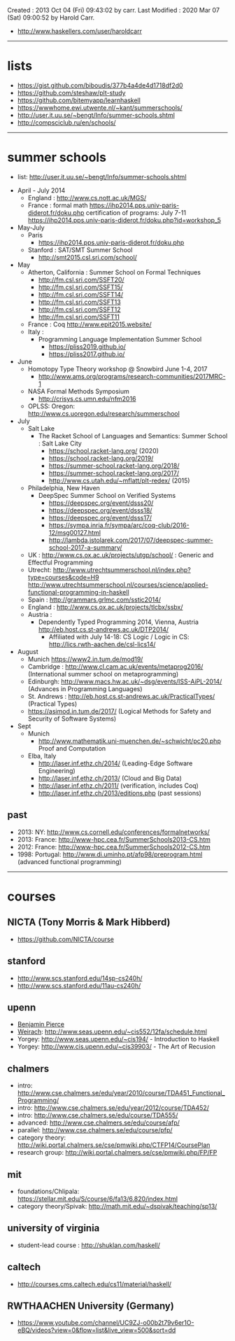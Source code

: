 Created       : 2013 Oct 04 (Fri) 09:43:02 by carr.
Last Modified : 2020 Mar 07 (Sat) 09:00:52 by Harold Carr.

- [[http://www.haskellers.com/user/haroldcarr]]

------------------------------------------------------------------------------
* lists

- https://gist.github.com/biboudis/377b4a4de4d1718df2d0
- https://github.com/steshaw/plt-study
- https://github.com/bitemyapp/learnhaskell
- https://wwwhome.ewi.utwente.nl/~kant/summerschools/
- http://user.it.uu.se/~bengt/Info/summer-schools.shtml
- http://compsciclub.ru/en/schools/

------------------------------------------------------------------------------
* summer schools

- list: [[http://user.it.uu.se/~bengt/Info/summer-schools.shtml]]


- April - July 2014
  - England :    http://www.cs.nott.ac.uk/MGS/
  - France : formal math https://ihp2014.pps.univ-paris-diderot.fr/doku.php
             certification of programs: July 7-11
                         https://ihp2014.pps.univ-paris-diderot.fr/doku.php?id=workshop_5
- May-July
  - Paris
    - https://ihp2014.pps.univ-paris-diderot.fr/doku.php
  - Stanford : SAT/SMT Summer School
    - http://smt2015.csl.sri.com/school/
- May
  - Atherton, California : Summer School on Formal Techniques
    - http://fm.csl.sri.com/SSFT20/
    - http://fm.csl.sri.com/SSFT15/
    - http://fm.csl.sri.com/SSFT14/
    - http://fm.csl.sri.com/SSFT13
    - http://fm.csl.sri.com/SSFT12
    - http://fm.csl.sri.com/SSFT11
  - France : Coq http://www.epit2015.website/
  - Italy :
    - Programming Language Implementation Summer School
      - https://pliss2019.github.io/
      - https://pliss2017.github.io/
- June
  - Homotopy Type Theory workshop @ Snowbird June 1-4, 2017
    -  http://www.ams.org/programs/research-communities/2017MRC-1
  - NASA Formal Methods Symposium
    - http://crisys.cs.umn.edu/nfm2016
  - OPLSS: Oregon: [[http://www.cs.uoregon.edu/research/summerschool]]
- July
  - Salt Lake
    - The Racket School of Languages and Semantics: Summer School : Salt Lake City
      - https://school.racket-lang.org/ (2020)
      - https://school.racket-lang.org/2019/
      - https://summer-school.racket-lang.org/2018/
      - https://summer-school.racket-lang.org/2017/
      - http://www.cs.utah.edu/~mflatt/plt-redex/ (2015)
  - Philadelphia, New Haven
    - DeepSpec Summer School on Verified Systems
      - https://deepspec.org/event/dsss20/
      - https://deepspec.org/event/dsss18/
      - https://deepspec.org/event/dsss17/
      - https://sympa.inria.fr/sympa/arc/coq-club/2016-12/msg00127.html
      - http://lambda.jstolarek.com/2017/07/deepspec-summer-school-2017-a-summary/
  - UK : http://www.cs.ox.ac.uk/projects/utgp/school/ : Generic and Effectful Programming
  - Utrecht: [[http://www.utrechtsummerschool.nl/index.php?type=courses&code=H9]]
             [[http://www.utrechtsummerschool.nl/courses/science/applied-functional-programming-in-haskell]]
  - Spain : http://grammars.grlmc.com/sstic2014/
  - England : http://www.cs.ox.ac.uk/projects/tlcbx/ssbx/
  - Austria :
    - Dependently Typed Programming 2014, Vienna, Austria http://eb.host.cs.st-andrews.ac.uk/DTP2014/
      - Affiliated with July 14-18: CS Logic / Logic in CS: http://lics.rwth-aachen.de/csl-lics14/
- August
  - Munich https://www2.in.tum.de/mod19/
  - Cambridge : http://www.cl.cam.ac.uk/events/metaprog2016/ (International summer school on metaprogramming)
  - Edinburgh: http://www.macs.hw.ac.uk/~dsg/events/ISS-AiPL-2014/ (Advances in Programming Languages)
  - St. Andrews : http://eb.host.cs.st-andrews.ac.uk/PracticalTypes/ (Practical Types)
  - https://asimod.in.tum.de/2017/ (Logical Methods for Safety and Security of Software Systems)
- Sept
  - Munich
    - http://www.mathematik.uni-muenchen.de/~schwicht/pc20.php Proof and Computation

  - Elba, Italy
    - [[http://laser.inf.ethz.ch/2014/]] (Leading-Edge Software Engineering)
    - http://laser.inf.ethz.ch/2013/ (Cloud and Big Data)
    - http://laser.inf.ethz.ch/2011/ (verification, includes Coq)
    - http://laser.inf.ethz.ch/2013/editions.php (past sessions)

** past
- 2013: NY: [[http://www.cs.cornell.edu/conferences/formalnetworks/]]
- 2013: France: [[http://www-hpc.cea.fr/SummerSchools2013-CS.htm]]
- 2012: France: http://www-hpc.cea.fr/SummerSchools2012-CS.htm
- 1998: Portugal: [[http://www.di.uminho.pt/afp98/preprogram.html]] (advanced functional programming)

------------------------------------------------------------------------------
* courses

** NICTA (Tony Morris & Mark Hibberd)

- https://github.com/NICTA/course

** stanford

- http://www.scs.stanford.edu/14sp-cs240h/
- [[http://www.scs.stanford.edu/11au-cs240h/]]

** upenn

- [[http://www.cis.upenn.edu/~bcpierce/][Benjamin Pierce]]
- [[http://www.seas.upenn.edu/~sweirich/][Weirach]]: [[http://www.seas.upenn.edu/~cis552/12fa/schedule.html]]
- Yorgey: [[http://www.seas.upenn.edu/~cis194/]]  - Introduction to Haskell
- Yorgey: http://www.cis.upenn.edu/~cis39903/ - The Art of Recusion

** chalmers

- intro: http://www.cse.chalmers.se/edu/year/2010/course/TDA451_Functional_Programming/
- intro: [[http://www.cse.chalmers.se/edu/year/2012/course/TDA452/]]
- intro: [[http://www.cse.chalmers.se/edu/course/TDA555/]]
- advanced: [[http://www.cse.chalmers.se/edu/course/afp/]]
- parallel: [[http://www.cse.chalmers.se/edu/course/pfp/]]
- category theory: http://wiki.portal.chalmers.se/cse/pmwiki.php/CTFP14/CoursePlan
- research group: [[http://wiki.portal.chalmers.se/cse/pmwiki.php/FP/FP]]

** mit
- foundations/Chlipala: [[https://stellar.mit.edu/S/course/6/fa13/6.820/index.html]]
- category theory/Spivak: http://math.mit.edu/~dspivak/teaching/sp13/

** university of virginia

- student-lead course : [[http://shuklan.com/haskell/]]

** caltech

- [[http://courses.cms.caltech.edu/cs11/material/haskell/]]

** RWTHAACHEN University (Germany)

- https://www.youtube.com/channel/UC9ZJ-o00b2t79v6er1O-eBQ/videos?view=0&flow=list&live_view=500&sort=dd

# End of file.
